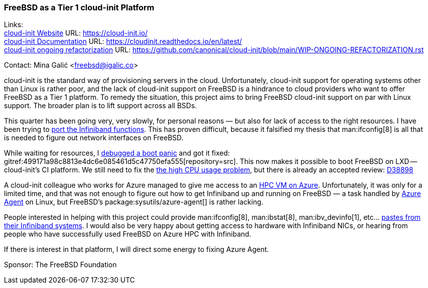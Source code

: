 === FreeBSD as a Tier 1 cloud-init Platform

Links: +
link:https://cloud-init.io/[cloud-init Website] URL: link:https://cloud-init.io/[] +
link:https://cloudinit.readthedocs.io/en/latest/[cloud-init Documentation] URL: link:https://cloudinit.readthedocs.io/en/latest/[] +
link:https://github.com/canonical/cloud-init/blob/main/WIP-ONGOING-REFACTORIZATION.rst[cloud-init ongoing refactorization] URL: link:https://github.com/canonical/cloud-init/blob/main/WIP-ONGOING-REFACTORIZATION.rst[]

Contact: Mina Galić <freebsd@igalic.co>

cloud-init is the standard way of provisioning servers in the cloud.
Unfortunately, cloud-init support for operating systems other than Linux is rather poor, and the lack of cloud-init support on FreeBSD is a hindrance to cloud providers who want to offer FreeBSD as a Tier 1 platform.
To remedy the situation, this project aims to bring FreeBSD cloud-init support on par with Linux support.
The broader plan is to lift support across all BSDs.

This quarter has been going very, very slowly, for personal reasons — but also for lack of access to the right resources.
I have been trying to link:https://github.com/canonical/cloud-init/pull/2003[port the Infiniband functions].
This has proven difficult, because it falsified my thesis that man:ifconfig[8] is all that is needed to figure out network interfaces on FreeBSD.

While waiting for resources, I link:https://bugs.freebsd.org/bugzilla/show_bug.cgi?id=269767[debugged a boot panic] and got it fixed: gitref:499171a98c8813e4dc6e085461d5c47750efa555[repository=src].
This now makes it possible to boot FreeBSD on LXD -- cloud-init's CI platform.
We still need to fix the link:https://bugs.freebsd.org/bugzilla/show_bug.cgi?id=269823[the high CPU usage problem], but there is already an accepted review: link:https://reviews.freebsd.org/D38898[D38898]

A cloud-init colleague who works for Azure managed to give me access to an link:https://learn.microsoft.com/en-us/azure/architecture/topics/high-performance-computing[HPC VM on Azure].
Unfortunately, it was only for a limited time, and that was not enough to figure out how to get Infiniband up and running on FreeBSD — a task handled by link:https://github.com/Azure/WALinuxAgent/[Azure Agent] on Linux, but FreeBSD's package:sysutils/azure-agent[] is rather lacking.

People interested in helping with this project could provide man:ifconfig[8], man:ibstat[8], man:ibv_devinfo[1], etc… link:https://lists.freebsd.org/archives/freebsd-infiniband/2023-February/000005.html[pastes from their Infiniband systems].
I would also be very happy about getting access to hardware with Infiniband NICs, or hearing from people who have successfully used FreeBSD on Azure HPC with Infiniband.

If there is interest in that platform, I will direct some energy to fixing Azure Agent.

Sponsor: The FreeBSD Foundation
